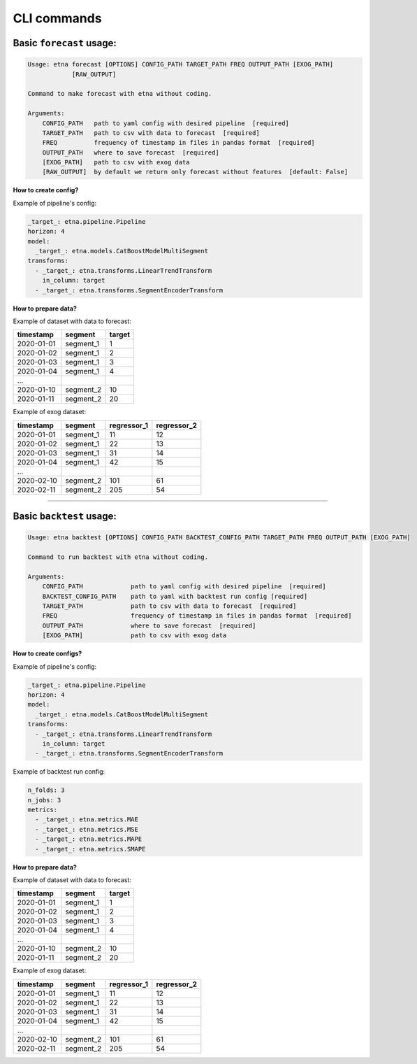CLI commands
=============

Basic ``forecast`` usage:
-------------------------

.. code-block:: console

        Usage: etna forecast [OPTIONS] CONFIG_PATH TARGET_PATH FREQ OUTPUT_PATH [EXOG_PATH]
                    [RAW_OUTPUT]

        Command to make forecast with etna without coding.

        Arguments:
            CONFIG_PATH   path to yaml config with desired pipeline  [required]
            TARGET_PATH   path to csv with data to forecast  [required]
            FREQ          frequency of timestamp in files in pandas format  [required]
            OUTPUT_PATH   where to save forecast  [required]
            [EXOG_PATH]   path to csv with exog data
            [RAW_OUTPUT]  by default we return only forecast without features  [default: False]

**How to create config?**

Example of pipeline's config:

.. code-block:: yaml

    _target_: etna.pipeline.Pipeline
    horizon: 4
    model:
      _target_: etna.models.CatBoostModelMultiSegment
    transforms:
      - _target_: etna.transforms.LinearTrendTransform
        in_column: target
      - _target_: etna.transforms.SegmentEncoderTransform

**How to prepare data?**

Example of dataset with data to forecast:

=============  ===========  ==========
  timestamp      segment      target
=============  ===========  ==========
2020-01-01     segment_1         1
2020-01-02     segment_1         2
2020-01-03     segment_1         3
2020-01-04     segment_1         4
...
2020-01-10     segment_2        10
2020-01-11     segment_2        20
=============  ===========  ==========

Example of exog dataset:

=============  ===========  ===============  ===============
  timestamp      segment      regressor_1      regressor_2
=============  ===========  ===============  ===============
2020-01-01     segment_1          11               12
2020-01-02     segment_1          22               13
2020-01-03     segment_1          31               14
2020-01-04     segment_1          42               15
...
2020-02-10     segment_2         101               61
2020-02-11     segment_2         205               54
=============  ===========  ===============  ===============

---------------------------


Basic ``backtest`` usage:
--------------------------

.. code-block:: console

        Usage: etna backtest [OPTIONS] CONFIG_PATH BACKTEST_CONFIG_PATH TARGET_PATH FREQ OUTPUT_PATH [EXOG_PATH]

        Command to run backtest with etna without coding.

        Arguments:
            CONFIG_PATH             path to yaml config with desired pipeline  [required]
            BACKTEST_CONFIG_PATH    path to yaml with backtest run config [required]
            TARGET_PATH             path to csv with data to forecast  [required]
            FREQ                    frequency of timestamp in files in pandas format  [required]
            OUTPUT_PATH             where to save forecast  [required]
            [EXOG_PATH]             path to csv with exog data


**How to create configs?**

Example of pipeline's config:

.. code-block:: yaml

    _target_: etna.pipeline.Pipeline
    horizon: 4
    model:
      _target_: etna.models.CatBoostModelMultiSegment
    transforms:
      - _target_: etna.transforms.LinearTrendTransform
        in_column: target
      - _target_: etna.transforms.SegmentEncoderTransform

Example of backtest run config:

.. code-block:: yaml

    n_folds: 3
    n_jobs: 3
    metrics:
      - _target_: etna.metrics.MAE
      - _target_: etna.metrics.MSE
      - _target_: etna.metrics.MAPE
      - _target_: etna.metrics.SMAPE


**How to prepare data?**

Example of dataset with data to forecast:

=============  ===========  ==========
  timestamp      segment      target
=============  ===========  ==========
2020-01-01     segment_1         1
2020-01-02     segment_1         2
2020-01-03     segment_1         3
2020-01-04     segment_1         4
...
2020-01-10     segment_2        10
2020-01-11     segment_2        20
=============  ===========  ==========

Example of exog dataset:

=============  ===========  ===============  ===============
  timestamp      segment      regressor_1      regressor_2
=============  ===========  ===============  ===============
2020-01-01     segment_1          11               12
2020-01-02     segment_1          22               13
2020-01-03     segment_1          31               14
2020-01-04     segment_1          42               15
...
2020-02-10     segment_2         101               61
2020-02-11     segment_2         205               54
=============  ===========  ===============  ===============
